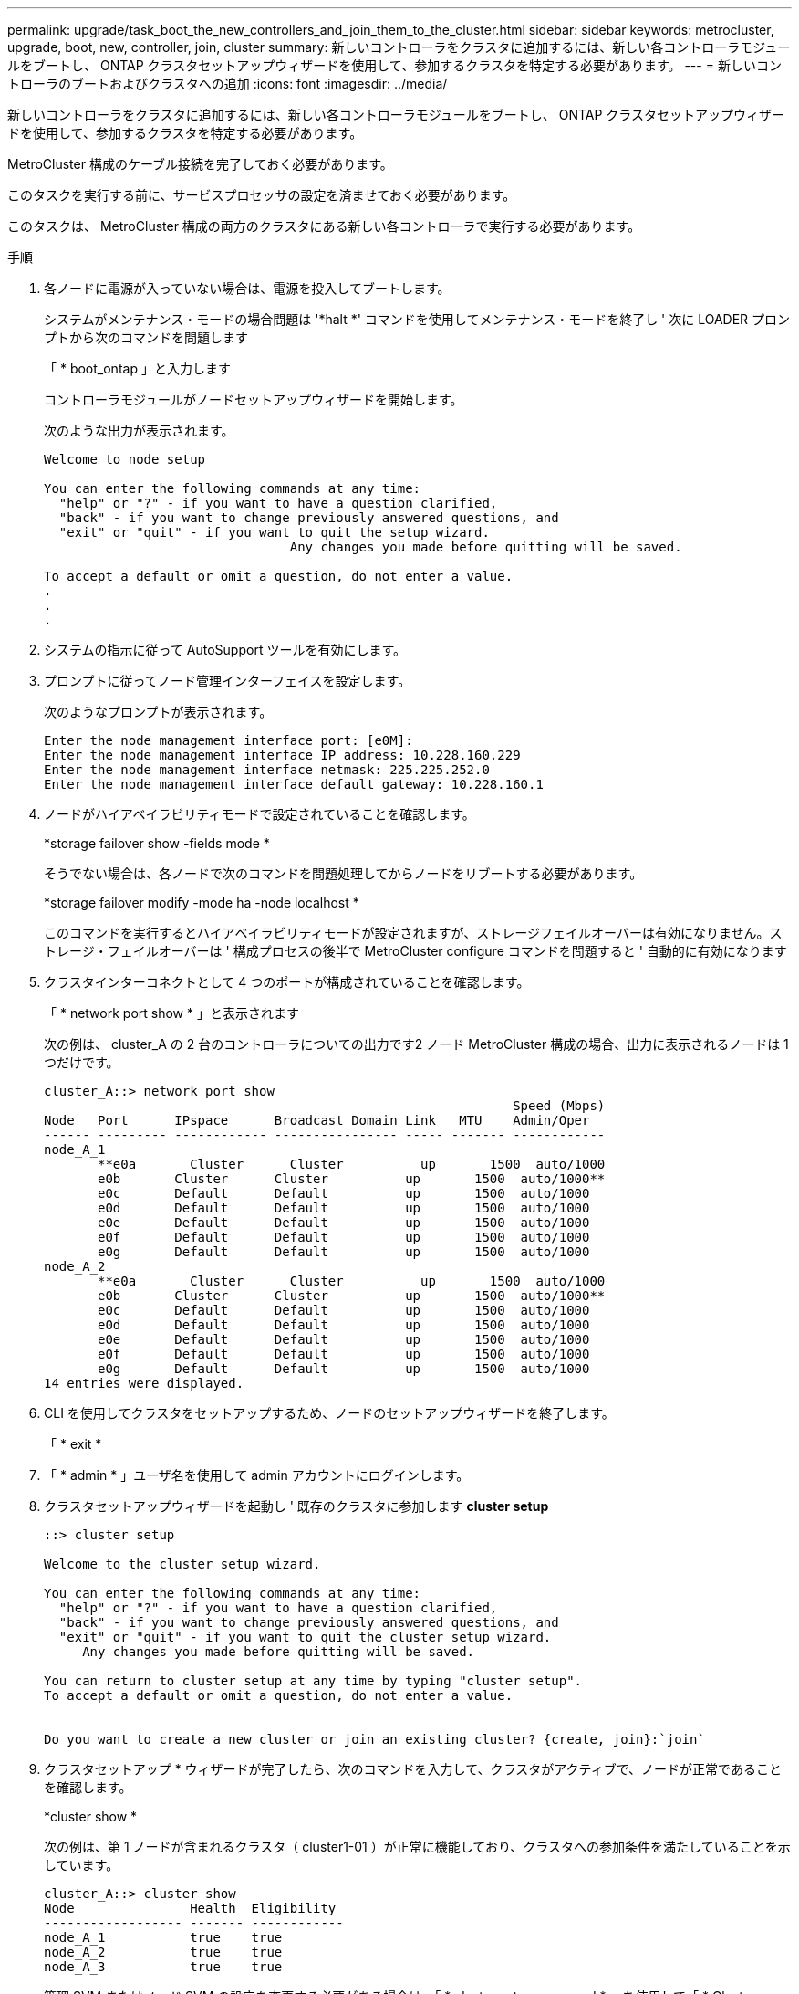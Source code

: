 ---
permalink: upgrade/task_boot_the_new_controllers_and_join_them_to_the_cluster.html 
sidebar: sidebar 
keywords: metrocluster, upgrade, boot, new, controller, join, cluster 
summary: 新しいコントローラをクラスタに追加するには、新しい各コントローラモジュールをブートし、 ONTAP クラスタセットアップウィザードを使用して、参加するクラスタを特定する必要があります。 
---
= 新しいコントローラのブートおよびクラスタへの追加
:icons: font
:imagesdir: ../media/


[role="lead"]
新しいコントローラをクラスタに追加するには、新しい各コントローラモジュールをブートし、 ONTAP クラスタセットアップウィザードを使用して、参加するクラスタを特定する必要があります。

MetroCluster 構成のケーブル接続を完了しておく必要があります。

このタスクを実行する前に、サービスプロセッサの設定を済ませておく必要があります。

このタスクは、 MetroCluster 構成の両方のクラスタにある新しい各コントローラで実行する必要があります。

.手順
. 各ノードに電源が入っていない場合は、電源を投入してブートします。
+
システムがメンテナンス・モードの場合問題は '*halt *' コマンドを使用してメンテナンス・モードを終了し ' 次に LOADER プロンプトから次のコマンドを問題します

+
「 * boot_ontap 」と入力します

+
コントローラモジュールがノードセットアップウィザードを開始します。

+
次のような出力が表示されます。

+
[listing]
----
Welcome to node setup

You can enter the following commands at any time:
  "help" or "?" - if you want to have a question clarified,
  "back" - if you want to change previously answered questions, and
  "exit" or "quit" - if you want to quit the setup wizard.
				Any changes you made before quitting will be saved.

To accept a default or omit a question, do not enter a value.
.
.
.
----
. システムの指示に従って AutoSupport ツールを有効にします。
. プロンプトに従ってノード管理インターフェイスを設定します。
+
次のようなプロンプトが表示されます。

+
[listing]
----
Enter the node management interface port: [e0M]:
Enter the node management interface IP address: 10.228.160.229
Enter the node management interface netmask: 225.225.252.0
Enter the node management interface default gateway: 10.228.160.1
----
. ノードがハイアベイラビリティモードで設定されていることを確認します。
+
*storage failover show -fields mode *

+
そうでない場合は、各ノードで次のコマンドを問題処理してからノードをリブートする必要があります。

+
*storage failover modify -mode ha -node localhost *

+
このコマンドを実行するとハイアベイラビリティモードが設定されますが、ストレージフェイルオーバーは有効になりません。ストレージ・フェイルオーバーは ' 構成プロセスの後半で MetroCluster configure コマンドを問題すると ' 自動的に有効になります

. クラスタインターコネクトとして 4 つのポートが構成されていることを確認します。
+
「 * network port show * 」と表示されます

+
次の例は、 cluster_A の 2 台のコントローラについての出力です2 ノード MetroCluster 構成の場合、出力に表示されるノードは 1 つだけです。

+
[listing]
----
cluster_A::> network port show
                                                             Speed (Mbps)
Node   Port      IPspace      Broadcast Domain Link   MTU    Admin/Oper
------ --------- ------------ ---------------- ----- ------- ------------
node_A_1
       **e0a       Cluster      Cluster          up       1500  auto/1000
       e0b       Cluster      Cluster          up       1500  auto/1000**
       e0c       Default      Default          up       1500  auto/1000
       e0d       Default      Default          up       1500  auto/1000
       e0e       Default      Default          up       1500  auto/1000
       e0f       Default      Default          up       1500  auto/1000
       e0g       Default      Default          up       1500  auto/1000
node_A_2
       **e0a       Cluster      Cluster          up       1500  auto/1000
       e0b       Cluster      Cluster          up       1500  auto/1000**
       e0c       Default      Default          up       1500  auto/1000
       e0d       Default      Default          up       1500  auto/1000
       e0e       Default      Default          up       1500  auto/1000
       e0f       Default      Default          up       1500  auto/1000
       e0g       Default      Default          up       1500  auto/1000
14 entries were displayed.
----
. CLI を使用してクラスタをセットアップするため、ノードのセットアップウィザードを終了します。
+
「 * exit *

. 「 * admin * 」ユーザ名を使用して admin アカウントにログインします。
. クラスタセットアップウィザードを起動し ' 既存のクラスタに参加します *cluster setup*
+
[listing]
----
::> cluster setup

Welcome to the cluster setup wizard.

You can enter the following commands at any time:
  "help" or "?" - if you want to have a question clarified,
  "back" - if you want to change previously answered questions, and
  "exit" or "quit" - if you want to quit the cluster setup wizard.
     Any changes you made before quitting will be saved.

You can return to cluster setup at any time by typing "cluster setup".
To accept a default or omit a question, do not enter a value.


Do you want to create a new cluster or join an existing cluster? {create, join}:`join`
----
. クラスタセットアップ * ウィザードが完了したら、次のコマンドを入力して、クラスタがアクティブで、ノードが正常であることを確認します。
+
*cluster show *

+
次の例は、第 1 ノードが含まれるクラスタ（ cluster1-01 ）が正常に機能しており、クラスタへの参加条件を満たしていることを示しています。

+
[listing]
----
cluster_A::> cluster show
Node               Health  Eligibility
------------------ ------- ------------
node_A_1           true    true
node_A_2           true    true
node_A_3           true    true
----
+
管理 SVM またはノード SVM の設定を変更する必要がある場合は、「 * cluster setup command * 」を使用して「 * Cluster Setup * 」ウィザードにアクセスできます。


